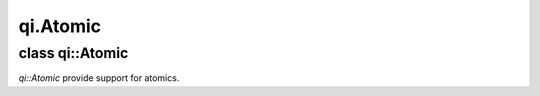 .. _api-atomic:
.. cpp:namespace:: qi
.. cpp:auto_template:: True
.. default-role:: cpp:guess

qi.Atomic
*********

class qi::Atomic
================

`qi::Atomic` provide support for atomics.

.. cpp:autoclass:: qi::Atomic
